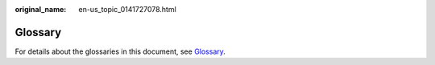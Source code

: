 :original_name: en-us_topic_0141727078.html

.. _en-us_topic_0141727078:

Glossary
========

For details about the glossaries in this document, see `Glossary <https://docs.otc.t-systems.com/en-us/glossary/index.html>`__.
